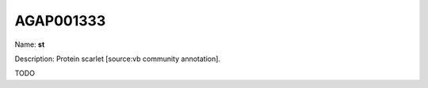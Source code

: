 
AGAP001333
=============

Name: **st**

Description: Protein scarlet [source:vb community annotation].

TODO
